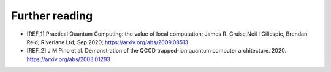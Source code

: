 .. title:: Further reading

Further reading
---------------

- [REF_1] Practical Quantum Computing: the value of local computation; James R. Cruise,Neil I Gillespie, Brendan Reid; Riverlane Ltd; Sep 2020; https://arxiv.org/abs/2009.08513
- [REF_2] J M Pino et al. Demonstration of the QCCD trapped-ion quantum computer architecture. 2020. https://arxiv.org/abs/2003.01293